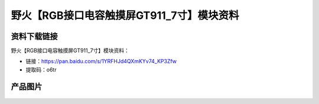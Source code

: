
野火【RGB接口电容触摸屏GT911_7寸】模块资料
==========================================

资料下载链接
------------

野火【RGB接口电容触摸屏GT911_7寸】模块资料：

- 链接：https://pan.baidu.com/s/1YRFHJd4QXmKYv74_KP3Zfw
- 提取码：o6tr

产品图片
--------

.. figure:: media/RGB接口电容触摸屏GT911_7寸.jpg
   :alt: RGB接口电容触摸屏GT911_7寸



